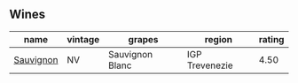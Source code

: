 
** Wines

#+attr_html: :class wines-table
|                                                   name | vintage |          grapes |         region | rating |
|--------------------------------------------------------+---------+-----------------+----------------+--------|
| [[barberry:/wines/f8700904-7523-4355-b681-9ba9f2aa85c4][Sauvignon]] |      NV | Sauvignon Blanc | IGP Trevenezie |   4.50 |
